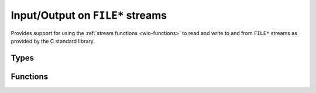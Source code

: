 
.. _wio-stdio:

Input/Output on ``FILE*`` streams
=================================

Provides support for using the :ref:`stream functions <wio-functions>` to
read and write to and from ``FILE*`` streams as provided by the C standard
library.

Types
-----

.. c:type:: w_io_stdio_t

   Performs input/output on a ``FILE*`` stream.


Functions
---------

.. c:function:: void w_io_stdio_init (w_io_stdio_t *stream, FILE *stdio_stream)

   Initializes a `stream` object (possibly allocated in the stack) to be used
   with a given `stdio_stream`.

.. c:function:: w_io_t* w_io_stdio_open (FILE *stdio_stream)

   Creates a stream object to be used with a given `stdio_stream`.

